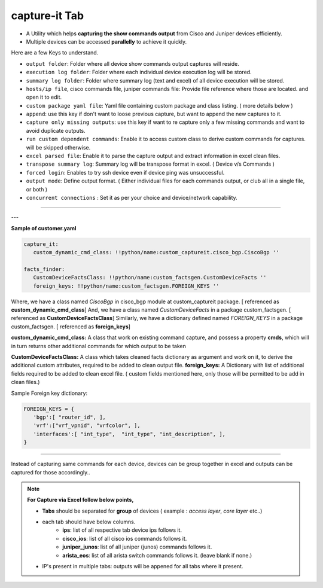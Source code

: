 
capture-it Tab
------------------------

* A Utility which helps **capturing the show commands output** from Cisco and Juniper devices efficiently.
* Multiple devices can be accessed **parallelly** to achieve it quickly.

Here are a few Keys to understand.

* ``output folder``: Folder where all device show commands output captures will reside.
* ``execution log folder``: Folder where each individual device execution log will be stored.
* ``summary log folder``: Folder where summary log (text and excel) of all device execution will be stored.
* ``hosts/ip file``, cisco commands file, juniper commands file: Provide file reference where those are located. and open it to edit.
* ``custom package yaml file``: Yaml file containing custom package and class listing. ( more details below )
* ``append``: use this key if don't want to loose previous capture, but want to append the new captures to it.
* ``capture only missing outputs``: use this key if want to re capture only a few missing commands and want to avoid duplicate outputs.
* ``run custom dependent commands``: Enable it to access custom class to derive custom commands for captures. will be skipped otherwise.
* ``excel parsed file``: Enable it to parse the capture output and extract information in excel clean files.
* ``transpose summary log``: Summary log will be transpose format in excel. ( Device v/s Commands )
* ``forced login``: Enables to try ssh device even if device ping was unsuccessful.
* ``output mode``: Define output format. ( Either individual files for each commands output, or club all in a single file, or both )
* ``concurrent connections`` : Set it as per your choice and device/network capability.

----

.. figure:: img/capture_it.png
   :alt: capture using commands list



---

**Sample of customer.yaml**

.. code::

   capture_it:
      custom_dynamic_cmd_class: !!python/name:custom_captureit.cisco_bgp.CiscoBgp ''

   facts_finder:
      CustomDeviceFactsClass: !!python/name:custom_factsgen.CustomDeviceFacts ''
      foreign_keys: !!python/name:custom_factsgen.FOREIGN_KEYS ''


Where,
we have a class named *CiscoBgp* in cisco_bgp module at custom_captureit package. [ referenced as **custom_dynamic_cmd_class**]
And, we have a class named *CustomDeviceFacts* in a package custom_factsgen. [ referenced as **CustomDeviceFactsClass**]
Similarly, we have a dictionary defined named *FOREIGN_KEYS* in a package custom_factsgen. [ referenced as **foreign_keys**]


**custom_dynamic_cmd_class:** A class that work on existing command capture, and possess a property **cmds**, which will in turn returns
other additional commands for which output to be taken

**CustomDeviceFactsClass:** A class which takes cleaned facts dictionary  as argument and work on it, to derive the additional custom attributes,
required to be added to clean output file.
**foreign_keys:** A Dictionary with list of additional fields required to be added to clean excel file. ( custom fields mentioned here, only those will be permitted to be add in clean files.)

Sample Foreign key dictionary: 

.. code::

   FOREIGN_KEYS = {
      'bgp':[ "router_id", ],
      'vrf':["vrf_vpnid", "vrfcolor", ],
      'interfaces':[ "int_type",  "int_type", "int_description", ],
   }


--------


Instead of capturing same commands for each device, devices can be group together in excel and outputs can be captured for those accordingly..

.. figure:: img/capture_it_xl.png
   :alt: capture using excel inpug


.. Note::

   **For Capture via Excel follow below points,**
   
   * **Tabs** should be separated for **group** of devices ( example : *access layer*, *core layer* etc..)
   * each tab should have below columns.
      * **ips**: list of all respective tab device ips follows it.
      * **cisco_ios**: list of all cisco ios commands follows it.
      * **juniper_junos**: list of all juniper (junos) commands follows it.
      * **arista_eos**: list of all arista switch commands follows it. (leave blank if none.)
   * IP's present in multiple tabs: outputs will be appened for all tabs where it present.

